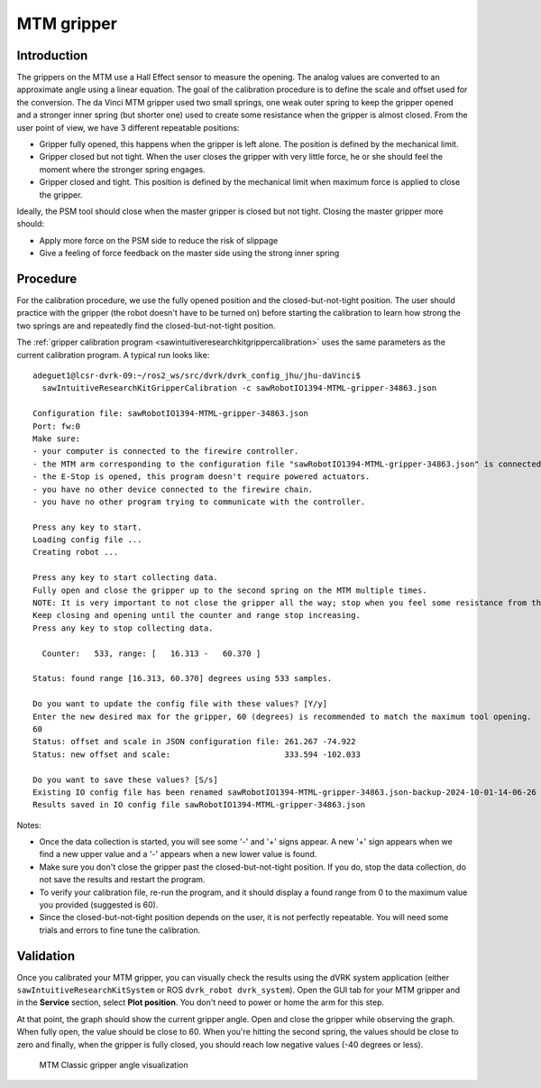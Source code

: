 .. _calibration-classic-gripper:

MTM gripper
***********

Introduction
============

The grippers on the MTM use a Hall Effect sensor to measure the
opening.  The analog values are converted to an approximate angle
using a linear equation.  The goal of the calibration procedure is to
define the scale and offset used for the conversion.  The da Vinci MTM
gripper used two small springs, one weak outer spring to keep the
gripper opened and a stronger inner spring (but shorter one) used to
create some resistance when the gripper is almost closed.  From the
user point of view, we have 3 different repeatable positions:

* Gripper fully opened, this happens when the gripper is left alone.
  The position is defined by the mechanical limit.
* Gripper closed but not tight.  When the user closes the gripper with
  very little force, he or she should feel the moment where the
  stronger spring engages.
* Gripper closed and tight.  This position is defined by the
  mechanical limit when maximum force is applied to close the gripper.

Ideally, the PSM tool should close when the master gripper is closed
but not tight.  Closing the master gripper more should:

* Apply more force on the PSM side to reduce the risk of slippage
* Give a feeling of force feedback on the master side using the strong
  inner spring

Procedure
=========

For the calibration procedure, we use the fully opened position and
the closed-but-not-tight position.  The user should practice with the
gripper (the robot doesn't have to be turned on) before starting the
calibration to learn how strong the two springs are and repeatedly
find the closed-but-not-tight position.

The :ref:`gripper calibration program
<sawintuitiveresearchkitgrippercalibration>` uses the same parameters
as the current calibration program.  A typical run looks like:

::

   adeguet1@lcsr-dvrk-09:~/ros2_ws/src/dvrk/dvrk_config_jhu/jhu-daVinci$
     sawIntuitiveResearchKitGripperCalibration -c sawRobotIO1394-MTML-gripper-34863.json

   Configuration file: sawRobotIO1394-MTML-gripper-34863.json
   Port: fw:0
   Make sure:
   - your computer is connected to the firewire controller.
   - the MTM arm corresponding to the configuration file "sawRobotIO1394-MTML-gripper-34863.json" is connected to the controller.
   - the E-Stop is opened, this program doesn't require powered actuators.
   - you have no other device connected to the firewire chain.
   - you have no other program trying to communicate with the controller.

   Press any key to start.
   Loading config file ...
   Creating robot ...

   Press any key to start collecting data.
   Fully open and close the gripper up to the second spring on the MTM multiple times.
   NOTE: It is very important to not close the gripper all the way; stop when you feel some resistance from the second spring.
   Keep closing and opening until the counter and range stop increasing.
   Press any key to stop collecting data.

     Counter:   533, range: [   16.313 -   60.370 ]

   Status: found range [16.313, 60.370] degrees using 533 samples.

   Do you want to update the config file with these values? [Y/y]
   Enter the new desired max for the gripper, 60 (degrees) is recommended to match the maximum tool opening.
   60
   Status: offset and scale in JSON configuration file: 261.267 -74.922
   Status: new offset and scale:                   	333.594 -102.033

   Do you want to save these values? [S/s]
   Existing IO config file has been renamed sawRobotIO1394-MTML-gripper-34863.json-backup-2024-10-01-14-06-26
   Results saved in IO config file sawRobotIO1394-MTML-gripper-34863.json


Notes:

* Once the data collection is started, you will see some '-' and '+'
  signs appear.  A new '+' sign appears when we find a new upper value
  and a '-' appears when a new lower value is found.
* Make sure you don't close the gripper past the closed-but-not-tight
  position.  If you do, stop the data collection, do not save the
  results and restart the program.
* To verify your calibration file, re-run the program, and it should
  display a found range from 0 to the maximum value you provided
  (suggested is 60).
* Since the closed-but-not-tight position depends on the user, it is
  not perfectly repeatable.  You will need some trials and errors to
  fine tune the calibration.

Validation
==========

Once you calibrated your MTM gripper, you can visually check the
results using the dVRK system application (either
``sawIntuitiveResearchKitSystem`` or ROS ``dvrk_robot
dvrk_system``).  Open the GUI tab for your MTM gripper and in
the **Service** section, select **Plot position**.  You don't need to
power or home the arm for this step.

At that point, the graph should show the current gripper angle.  Open
and close the gripper while observing the graph.  When fully open, the
value should be close to 60.  When you're hitting the second spring,
the values should be close to zero and finally, when the gripper is
fully closed, you should reach low negative values (-40 degrees or
less).

   .. figure:: /images/Classic/MTM/GUI-gripper-calibration-validation.png
      :width: 400
      :align: center

      MTM Classic gripper angle visualization
